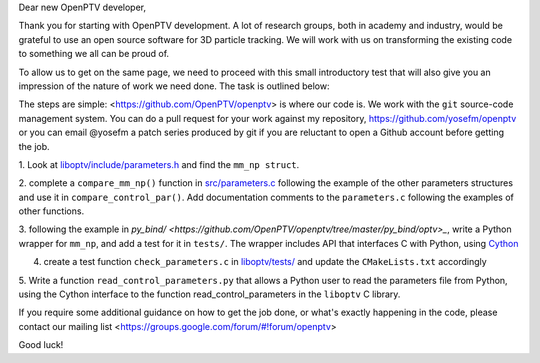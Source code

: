 Dear new OpenPTV developer,

Thank you for starting with OpenPTV development. A lot of research groups, both in academy and industry, 
would be grateful to use an open source software for 3D particle tracking. We will work with us on transforming the
existing code to something we all can be proud of.

To allow us to get on the same page, we need to proceed with this small introductory test that will also
give you an impression of the nature of work we need done. The task is outlined below: 

The steps are simple: <https://github.com/OpenPTV/openptv> is where our code is. We work with the ``git`` source-code management system. You can do a pull
request for your work against my repository, `https://github.com/yosefm/openptv <https://github.com/yosefm/openptv>`_
or you can email @yosefm a patch series produced by git if you are reluctant to open a Github account before getting the job.

1.  Look at `liboptv/include/parameters.h <https://github.com/OpenPTV/openptv/blob/master/liboptv/include/parameters.h>`_ and 
find the ``mm_np struct``.

2. complete a ``compare_mm_np()`` function in `src/parameters.c <https://github.com/OpenPTV/openptv/blob/master/liboptv/src/parameters.c>`_ following the example of the other
parameters structures and use it in ``compare_control_par()``. Add documentation comments to the ``parameters.c`` following the examples of other functions.

3. following the example in `py_bind/ <https://github.com/OpenPTV/openptv/tree/master/py_bind/optv>_`, write a Python wrapper for ``mm_np``, and add
a test for it in ``tests/``. The wrapper includes API that interfaces C with Python, using `Cython <http://docs.cython.org/src/tutorial/clibraries.html>`_ 

4. create a test function ``check_parameters.c`` in `liboptv/tests/ <https://github.com/OpenPTV/openptv/tree/master/liboptv/tests>`_ and update the ``CMakeLists.txt`` accordingly

5. Write a function ``read_control_parameters.py`` that allows a Python user to read the parameters file from
Python, using the Cython interface to the function read_control_parameters in the ``liboptv`` C library. 

If you require some additional guidance on how to get the job done, or what's
exactly happening in the code, please contact our mailing list <https://groups.google.com/forum/#!forum/openptv>

Good luck!
